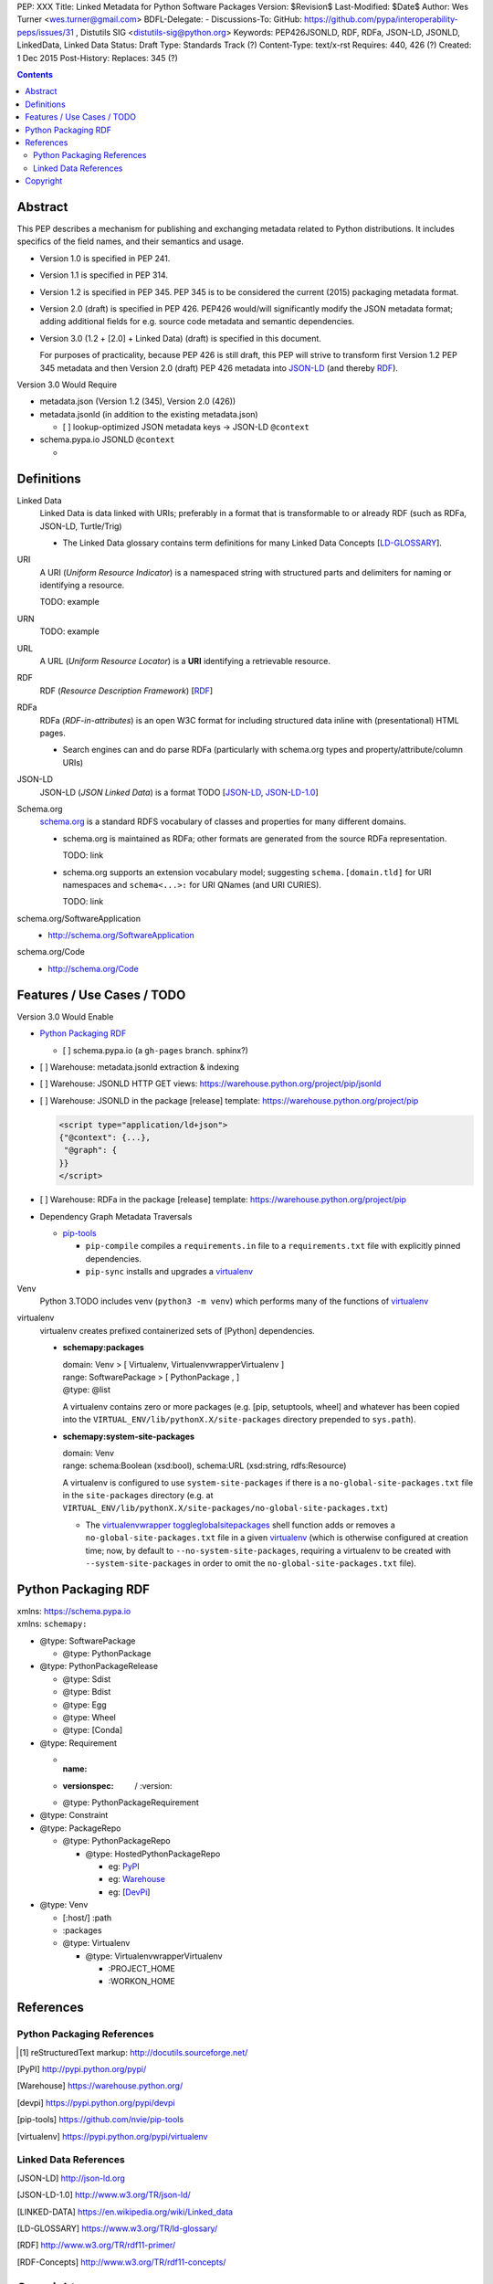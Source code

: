 PEP: XXX
Title: Linked Metadata for Python Software Packages
Version: $Revision$
Last-Modified: $Date$
Author: Wes Turner <wes.turner@gmail.com>
BDFL-Delegate: -
Discussions-To: GitHub: https://github.com/pypa/interoperability-peps/issues/31 , Distutils SIG <distutils-sig@python.org>
Keywords: PEP426JSONLD, RDF, RDFa, JSON-LD, JSONLD, LinkedData, Linked
Data
Status: Draft
Type: Standards Track (?)
Content-Type: text/x-rst
Requires: 440, 426 (?)
Created: 1 Dec 2015
Post-History:
Replaces: 345 (?)


.. contents::

Abstract
========

This PEP describes a mechanism for publishing and exchanging metadata
related to Python distributions. It includes specifics of the field names,
and their semantics and usage.

* Version 1.0 is specified in PEP 241.
* Version 1.1 is specified in PEP 314.
* Version 1.2 is specified in PEP 345.
  PEP 345 is to be considered the current (2015) packaging
  metadata format.

* Version 2.0 (draft) is specified in PEP 426.
  PEP426 would/will significantly modify the JSON metadata
  format; adding additional fields for e.g. source code metadata
  and semantic dependencies.

* Version 3.0 (1.2 + [2.0] + Linked Data) (draft)
  is specified in this document.

  For purposes of practicality, because PEP 426 is still draft,
  this PEP will strive to transform first Version 1.2 PEP 345 metadata
  and then Version 2.0 (draft) PEP 426 metadata into `JSON-LD`_ (and
  thereby `RDF`_).

Version 3.0 Would Require

* metadata.json (Version 1.2 (345), Version 2.0 (426))
* metadata.jsonld (in addition to the existing metadata.json)

  * [ ] lookup-optimized JSON metadata keys -> JSON-LD ``@context``

* schema.pypa.io JSONLD ``@context``

  *


Definitions
==============

Linked Data
    Linked Data is data linked with URIs; preferably in a format
    that is transformable to or already RDF (such as RDFa, JSON-LD,
    Turtle/Trig)

    * The Linked Data glossary contains
      term definitions for many Linked Data Concepts [`LD-GLOSSARY`_].

URI
    A URI (*Uniform Resource Indicator*) is a namespaced
    string with structured parts and delimiters
    for naming or identifying a resource.

    TODO: example

URN
    TODO: example

URL
    A URL (*Uniform Resource Locator*) is a **URI**
    identifying a retrievable resource.


RDF
    RDF (*Resource Description Framework*) [`RDF`_]

RDFa
    RDFa (*RDF-in-attributes*) is an open W3C format for including
    structured data inline with (presentational) HTML pages.

    * Search engines can and do parse RDFa (particularly with schema.org
      types and property/attribute/column URIs)

JSON-LD
    JSON-LD (*JSON Linked Data*) is a format TODO [`JSON-LD`_,
    `JSON-LD-1.0`_]

Schema.org
    `<schema.org>`__ is a standard RDFS vocabulary of classes and
    properties for many different domains.

    * schema.org is maintained as RDFa; other formats are generated from
      the source RDFa representation.

      TODO: link

    * schema.org supports an extension vocabulary model; suggesting
      ``schema.[domain.tld]`` for URI namespaces and ``schema<...>:``
      for URI QNames (and URI CURIES).

      TODO: link


schema.org/SoftwareApplication
    + http://schema.org/SoftwareApplication

schema.org/Code
    + http://schema.org/Code



Features / Use Cases / TODO
=============================

Version 3.0 Would Enable

* `Python Packaging RDF`_

  * [ ] schema.pypa.io (a ``gh-pages`` branch. sphinx?)

* [ ] Warehouse: metadata.jsonld extraction & indexing
* [ ] Warehouse: JSONLD HTTP GET views:
  https://warehouse.python.org/project/pip/jsonld

* [ ] Warehouse: JSONLD in the package [release] template:
  https://warehouse.python.org/project/pip

  .. code:: html

      <script type="application/ld+json">
      {"@context": {...},
       "@graph": {
      }}
      </script>

* [ ] Warehouse: RDFa in the package [release] template:
  https://warehouse.python.org/project/pip

* Dependency Graph Metadata Traversals

  * `pip-tools`_

    * ``pip-compile`` compiles a ``requirements.in`` file to a
      ``requirements.txt`` file with explicitly pinned dependencies.
    * ``pip-sync`` installs and upgrades a `virtualenv`_

Venv
    Python 3.TODO includes venv (``python3 -m venv``)
    which performs many of the functions of `virtualenv`_

virtualenv
    virtualenv creates prefixed containerized sets of [Python]
    dependencies.

    * **schemapy:packages**

      | domain: Venv > [ Virtualenv, VirtualenvwrapperVirtualenv ]
      | range: SoftwarePackage > [ PythonPackage , ]
      | @type: @list

      A virtualenv contains zero or more packages
      (e.g. [pip, setuptools, wheel] and whatever has been copied into
      the ``VIRTUAL_ENV/lib/pythonX.X/site-packages`` directory
      prepended to ``sys.path``).

    * **schemapy:system-site-packages**

      | domain: Venv
      | range: schema:Boolean (xsd:bool), schema:URL (xsd:string, rdfs:Resource)

      A virtualenv is configured to use ``system-site-packages``
      if there is a ``no-global-site-packages.txt`` file
      in the ``site-packages`` directory (e.g. at
      ``VIRTUAL_ENV/lib/pythonX.X/site-packages/no-global-site-packages.txt``)

      * The `virtualenvwrapper toggleglobalsitepackages`_ shell function
        adds or removes a ``no-global-site-packages.txt`` file
        in a given `virtualenv`_ (which is otherwise configured at
        creation time; now, by default to ``--no-system-site-packages``,
        requiring a virtualenv to be created with
        ``--system-site-packages`` in order to omit the
        ``no-global-site-packages.txt`` file).

Python Packaging RDF
========================
| xmlns: https://schema.pypa.io
| xmlns: ``schemapy:``

* @type: SoftwarePackage

  * @type: PythonPackage

* @type: PythonPackageRelease

  * @type: Sdist
  * @type: Bdist
  * @type: Egg
  * @type: Wheel
  * @type: [Conda]

* @type: Requirement

  * :name: 
  * :versionspec: / :version:
  * @type: PythonPackageRequirement

* @type: Constraint

* @type: PackageRepo

  * @type: PythonPackageRepo

    * @type: HostedPythonPackageRepo

      * eg: `PyPI`_
      * eg: `Warehouse`_
      * eg: [`DevPi`_]

* @type: Venv

  * [:host/] :path
  * :packages

  * @type: Virtualenv

    * @type: VirtualenvwrapperVirtualenv

      * :PROJECT_HOME
      * :WORKON_HOME



References
============

============================
Python Packaging References
============================

.. [1] reStructuredText markup:
   http://docutils.sourceforge.net/

.. [PyPI] http://pypi.python.org/pypi/

.. [Warehouse] https://warehouse.python.org/

.. [devpi] https://pypi.python.org/pypi/devpi

.. [pip-tools] https://github.com/nvie/pip-tools

.. [virtualenv] https://pypi.python.org/pypi/virtualenv

.. _virtualenvwrapper toggleglobalsitepackages: https://virtualenvwrapper.readthedocs.org/en/latest/command_ref.html#toggleglobalsitepackages

.. _virtualenvwrapper toggleglobalsitepackages source:
   https://bitbucket.org/dhellmann/virtualenvwrapper/src/4.7.0/virtualenvwrapper.sh#virtualenvwrapper.sh-926

=======================
Linked Data References
=======================

.. [JSON-LD] http://json-ld.org

.. [JSON-LD-1.0] http://www.w3.org/TR/json-ld/ 

.. [LINKED-DATA] https://en.wikipedia.org/wiki/Linked_data

.. [LD-GLOSSARY] https://www.w3.org/TR/ld-glossary/

.. [RDF] http://www.w3.org/TR/rdf11-primer/

.. [RDF-Concepts] http://www.w3.org/TR/rdf11-concepts/


Copyright
=========

This document has been placed in the public domain.


..
   Local Variables:
   mode: indented-text
   indent-tabs-mode: nil
   sentence-end-double-space: t
   fill-column: 70
   End:
